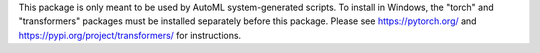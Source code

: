 This package is only meant to be used by AutoML system-generated scripts. To install in Windows, the "torch" and "transformers" packages must be installed separately before this package. Please see https://pytorch.org/ and https://pypi.org/project/transformers/ for instructions.



